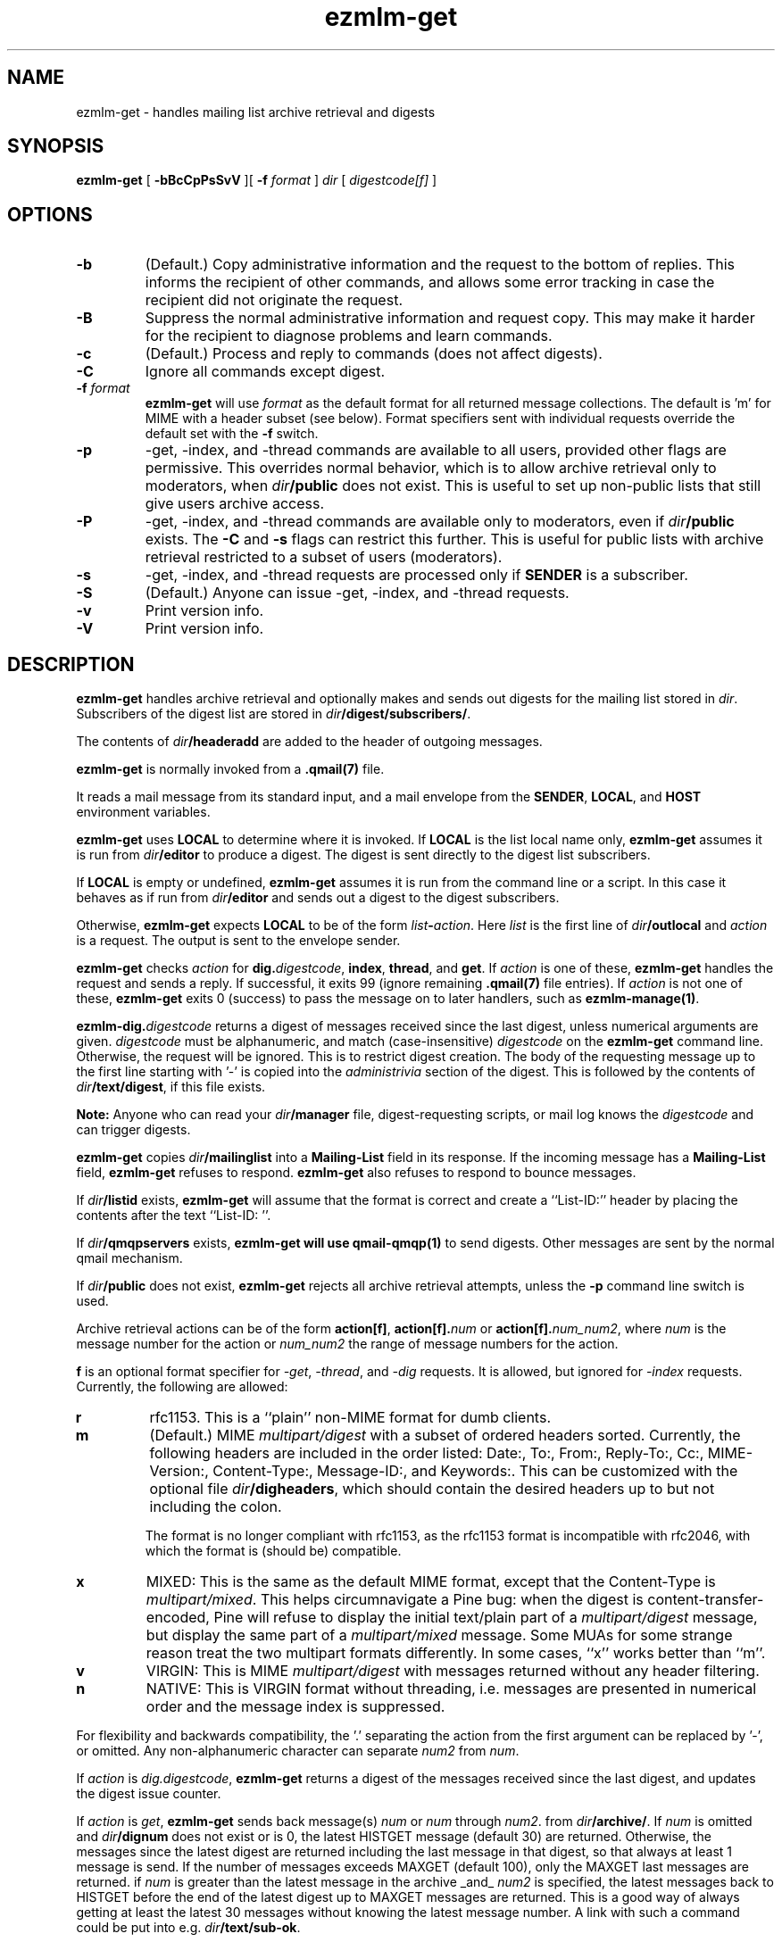.\" $Id$
.TH ezmlm-get 1
.SH NAME
ezmlm-get \- handles mailing list archive retrieval and digests
.SH SYNOPSIS
.B ezmlm-get
[
.B \-bBcCpPsSvV
][
.B \-f
.I format
]
.I dir
[
.I digestcode[f]
]
.SH OPTIONS
.TP
.B \-b
(Default.)
Copy administrative information and the request to the bottom of replies.
This informs the recipient of other commands, and allows some error tracking
in case the recipient did not originate the request.
.TP
.B \-B
Suppress the normal administrative information and request copy. This may make
it harder for the recipient to diagnose problems and learn commands.
.TP
.B \-c
(Default.)
Process and reply to commands (does not affect digests).
.TP
.B \-C
Ignore all commands except digest.
.TP
.B \-f \fIformat
.B ezmlm-get
will use
.I format
as the default format for all returned message collections. The default
is 'm' for MIME with a header subset (see below). Format specifiers
sent with individual requests override the default set with the
.B \-f
switch.
.TP
.B \-p
\-get, \-index, and \-thread commands are available to all users,
provided other flags are permissive. This overrides normal behavior,
which is to allow archive retrieval only to moderators, when
.I dir\fB/public
does not exist. This is useful to set up non-public lists that still give
users archive access.
.TP
.B \-P
\-get, \-index, and \-thread commands are available
only to moderators, even if
.I dir\fB/public
exists. The
.B \-C
and
.B \-s
flags can restrict this further. This is useful for public lists with
archive retrieval restricted to a subset of users (moderators).
.TP
.B \-s
\-get, \-index, and \-thread requests are processed only if
.B SENDER
is a subscriber.
.TP
.B \-S
(Default.)
Anyone can issue \-get, \-index, and \-thread requests.
.TP
.B \-v
Print version info.
.TP
.B \-V
Print version info.
.SH DESCRIPTION
.B ezmlm-get
handles archive retrieval and optionally makes and sends out
digests for the mailing list
stored in
.IR dir .
Subscribers of the digest list are stored in
.IR dir\fB/digest/subscribers/ .

The contents of
.I dir\fB/headeradd
are added to the header of outgoing messages.

.B ezmlm-get
is normally invoked from a
.B .qmail(7)
file.

It reads a mail message from its standard input,
and a mail envelope from the
.BR SENDER ,
.BR LOCAL ,
and
.BR HOST
environment variables.

.B ezmlm-get
uses
.B LOCAL
to determine where it is invoked. If
.B LOCAL
is the list local name only,
.B ezmlm-get
assumes it is run from
.I dir\fB/editor
to produce a digest.
The digest is sent directly to the digest list subscribers.

If
.B LOCAL
is empty or undefined,
.B ezmlm-get
assumes it is run from the command line or a script. In this case
it behaves as if run from
.I dir\fB/editor
and sends out a digest to the digest subscribers.

Otherwise,
.B ezmlm-get
expects
.B LOCAL
to be of the form
.IR list\fB-\fIaction .
Here
.I list
is the first line of
.IR dir\fB/outlocal
and
.I action
is a request.
The output is sent to the envelope sender.

.BR ezmlm-get
checks
.I action
for
.BR dig\.\fIdigestcode ,
.BR index ,
.BR thread ,
and
.BR get .
If 
.I action
is one of these,
.B ezmlm-get
handles the request and sends a reply. If successful, it
exits 99 (ignore remaining
.B .qmail(7)
file entries).
If
.I action
is not one of these,
.B ezmlm-get
exits 0 (success) to pass the message on to later handlers,
such as
.BR ezmlm-manage(1) .

.BR ezmlm-dig\.\fIdigestcode
returns a digest of messages received since the last digest, unless
numerical arguments are given.
.I digestcode
must be alphanumeric, and match (case-insensitive)
.I digestcode
on the
.B ezmlm-get
command line. Otherwise, the request will be ignored. This is to restrict
digest creation. The body of the requesting message up to the first line
starting with '-' is copied into the
.I administrivia 
section of the digest. This is followed by the contents of
.IR dir\fB/text/digest ,
if this file exists.

.B Note:
Anyone who can read your
.I dir\fB/manager
file, digest-requesting scripts, or mail log knows the
.I digestcode
and can trigger digests.

.B ezmlm-get
copies
.I dir\fB/mailinglist
into a
.B Mailing-List
field in its response.
If the incoming message has a
.B Mailing-List
field,
.B ezmlm-get
refuses to respond.
.B ezmlm-get
also refuses to respond to bounce messages.

If
.I dir\fB/listid
exists,
.B ezmlm-get
will assume that the format is correct and
create a ``List-ID:'' header by placing the contents after the
text ``List-ID: ''. 

If
.I dir\fB/qmqpservers
exists,
.B ezmlm-get will use
.B qmail-qmqp(1)
to send digests. Other messages are sent by the normal qmail mechanism.

If
.I dir\fB/public
does not exist,
.B ezmlm-get
rejects all archive retrieval attempts, unless the
.B \-p
command line switch is used.

Archive retrieval actions can be of the form
.BR action[f] , 
.BR action[f].\fInum 
or 
.BR action[f].\fInum_num2 ,
where 
.I num
is the message number for the action or
.I num_num2
the range of message numbers for the action.

.B f
is an optional format specifier for
.IR \-get ,
.IR \-thread ,
and
.I \-dig
requests. It is allowed, but ignored for
.I \-index
requests. Currently, the following are allowed:

.TP
.B r
rfc1153. This is a ``plain'' non-MIME format for dumb clients.
.TP
.B m
(Default.) MIME
.I multipart/digest 
with a subset of ordered headers sorted.
Currently, the following headers are
included in the order listed:
Date:,
To:,
From:,
Reply-To:,
Cc:,
MIME-Version:,
Content-Type:,
Message-ID:,
and Keywords:.
This can be customized with the optional file
.IR dir\fB/digheaders ,
which should contain the desired headers up to but not including the colon.

The format is no longer compliant
with rfc1153, as the rfc1153 format is incompatible with rfc2046, with
which the format is (should be) compatible.
.TP
.B x
MIXED: This is the same as the default MIME
format, except that the Content-Type is
.IR multipart/mixed .
This helps circumnavigate a Pine bug: when the digest is
content-transfer-encoded, Pine will refuse to display the initial
text/plain part of a 
.I multipart/digest
message, but display the same part of a
.I multipart/mixed
message. Some MUAs for some strange reason treat the two multipart formats
differently. In some cases, ``x'' works better than ``m''.
.TP
.B v
VIRGIN: This is MIME
.I multipart/digest 
with messages returned without any header filtering.
.TP
.B n
NATIVE: This is VIRGIN format without threading, i.e. messages are
presented in numerical order and the message index is suppressed.

.PP
For flexibility and backwards compatibility, the '.' separating the action from
the first argument can be replaced by '\-',
or omitted.
Any non-alphanumeric character can separate
.I num2
from
.IR num .
.PP

If
.I action
is
.IR dig.digestcode ,
.B ezmlm-get
returns a digest of the messages received since the last digest, and updates
the digest issue counter.

If
.I action
is
.IR get ,
.B ezmlm-get
sends back message(s)
.I num
or
.I num
through
.IR num2 .
from
.IR dir\fB/archive/ .
If
.I num
is omitted and
.I dir\fB/dignum
does not exist or is 0, the latest HISTGET message (default 30) are
returned. Otherwise,
the messages since the latest digest are returned including the last
message in that digest, so that always at least 1 message is send. If the
number of messages
exceeds MAXGET (default 100), only the MAXGET last messages are returned.
if
.I num
is greater than the latest message in the archive _and_
.I num2
is specified, the latest messages back to HISTGET before the end of the
latest digest up to MAXGET messages are returned. This is a good way of
always getting at least the latest 30 messages without knowing the latest
message number. A link with such a command could be put into e.g.
.IR dir\fB/text/sub-ok .

.I num
and
.I num2
are adjusted to make both > 0, and
.I num2
>=
.IR num .
If either is greater than
the largest message number processed, it is silently
set to the largest message number.
At most 100 messages are
returned.

If
.I action
is
.BI index ,
.B ezmlm-get
sends back the subjects and authors of the message(s)
.I num
or
.IR num
through
.I num2
in sets of 100 from
.IR dir\fB/archive/ .
.I num
and
.I num2
are reasonable adjusted as for 'get'. No warnings are
sent. At most 20 sets of 100 message entries are returned per request. If
.I num
is omitted,
.B ezmlm-get
returns the last 100-200 message entries, which automatically gives
information about the last message number.

If
.I action
is
.BI thread ,
.B ezmlm-get
sends back the message(s) that have an index subject entry identical to
that of message
.I num 
from
.IR dir\fB/archive/ .

If
.I num2
is given it is ignored. If
.I num
is out of range, and error
message is returned. The message range scanned for the subject is limited
to 2000 messages before and after the master message, i.e. the
.BR thread
argument.
This limit protects very large archives.
Most threads are expected to be considerably more short-lived.
In the unlikely event that there are further messages,
these can be retrieved by a second request for the 
highest/lowest message returned in the first request.
.SH "CHARACTER SETS"
If
.I dir\fB/charset
exists,
.B ezmlm-get
will use the character set listed for all messages. Otherwise, the
default ``us-ascii'' will be used. The character set can be suffixed
by ``:'' followed by a code. If the code is ``Q'', outgoing messages are 
sent as ``Quoted-Printable'', if it is ``B'' they are sent ``base64'' encoded.
Otherwise, text is sent as is.
.SH "FILES"
.TP
.I dir\fB/dignum
The last message included in the latest normal mode digest.
.TP
.I dir\fB/digissue
The issue number of the latest normal mode digest.
.TP
.I dir\fB/text/get-bad
Returned if a/the message cannot be found.
.TP
.I dir\fB/text/digest
Copied into the
.I Administrivia
section of digests after the body of the requesting message.
.TP
.I dir\fB/charset
The character set used for all
.B ezmlm-get
messages (see above).
If not present, the default, ``us-ascii'', is used without encoding.
.SH BUGS
The digest format per rfc2046
should (but is not required to) be multipart/mixed
with the table-of-contents a text/plain part, and the entire remainder of
the digest a multipart/digest part. The multipart/digest in turn should 
contain all the messages. Many
MUA's fail to split out the individual messages from such a hierarchy, so the
format used by
.B ezmlm-get
is a simple multipart/digest, explicitly typing the table-of-contents
to text/plain, with the ``x'' format changing the mail content-type to
multipart/mixed.
.SH "SEE ALSO"
ezmlm-make(1),
ezmlm-manage(1),
ezmlm-send(1),
ezmlm(5),
qmail-command(8),
qmail-qmqp(1)

